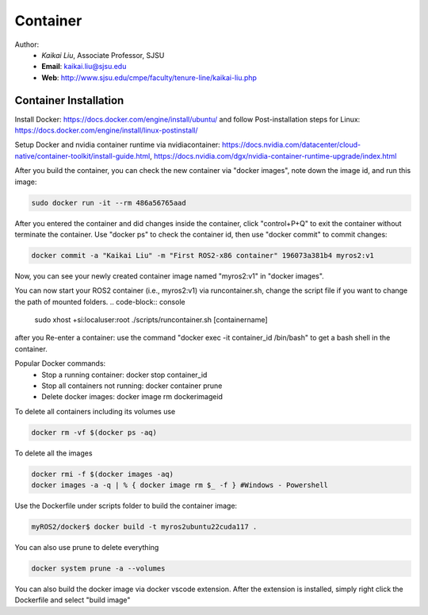 Container
==========

.. _container:

Author:
   * *Kaikai Liu*, Associate Professor, SJSU
   * **Email**: kaikai.liu@sjsu.edu
   * **Web**: http://www.sjsu.edu/cmpe/faculty/tenure-line/kaikai-liu.php


Container Installation
----------------------
Install Docker: https://docs.docker.com/engine/install/ubuntu/ and follow Post-installation steps for Linux: https://docs.docker.com/engine/install/linux-postinstall/

Setup Docker and nvidia container runtime via nvidiacontainer: https://docs.nvidia.com/datacenter/cloud-native/container-toolkit/install-guide.html, https://docs.nvidia.com/dgx/nvidia-container-runtime-upgrade/index.html


After you build the container, you can check the new container via "docker images", note down the image id, and run this image:

.. code-block:: console

    sudo docker run -it --rm 486a56765aad

After you entered the container and did changes inside the container, click "control+P+Q" to exit the container without terminate the container. Use "docker ps" to check the container id, then use "docker commit" to commit changes:

.. code-block:: console

    docker commit -a "Kaikai Liu" -m "First ROS2-x86 container" 196073a381b4 myros2:v1

Now, you can see your newly created container image named "myros2:v1" in "docker images".

You can now start your ROS2 container (i.e., myros2:v1) via runcontainer.sh, change the script file if you want to change the path of mounted folders. 
.. code-block:: console

    sudo xhost +si:localuser:root
    ./scripts/runcontainer.sh [containername]

after you 
Re-enter a container: use the command "docker exec -it container_id /bin/bash" to get a bash shell in the container.

Popular Docker commands:
 * Stop a running container: docker stop container_id
 * Stop all containers not running: docker container prune
 * Delete docker images: docker image rm dockerimageid

To delete all containers including its volumes use

.. code-block:: console

    docker rm -vf $(docker ps -aq)

To delete all the images

.. code-block:: console

    docker rmi -f $(docker images -aq)
    docker images -a -q | % { docker image rm $_ -f } #Windows - Powershell


Use the Dockerfile under scripts folder to build the container image:

.. code-block:: console

    myROS2/docker$ docker build -t myros2ubuntu22cuda117 .

You can also use prune to delete everything

.. code-block:: console

    docker system prune -a --volumes

You can also build the docker image via docker vscode extension. After the extension is installed, simply right click the Dockerfile and select "build image"

